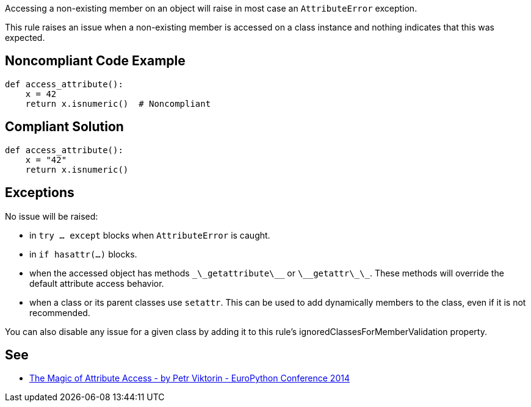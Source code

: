 Accessing a non-existing member on an object will raise in most case an ``AttributeError`` exception.

This rule raises an issue when a non-existing member is accessed on a class instance and nothing indicates that this was expected.


== Noncompliant Code Example

----
def access_attribute():
    x = 42
    return x.isnumeric()  # Noncompliant
----


== Compliant Solution

----
def access_attribute():
    x = "42"
    return x.isnumeric()
----


== Exceptions

No issue will be raised:

* in ``try ... except`` blocks when ``AttributeError`` is caught.
* in ``if hasattr(...)`` blocks.
* when the accessed object has methods ``\_\_getattribute\_\_`` or ``\_\_getattr\_\_``. These methods will override the default attribute access behavior.
* when a class or its parent classes use ``setattr``. This can be used to add dynamically members to the class, even if it is not recommended.

You can also disable any issue for a given class by adding it to this rule's ignoredClassesForMemberValidation property.


== See

* https://youtu.be/NiSqG6s8skA[The Magic of Attribute Access - by Petr Viktorin - EuroPython Conference 2014]


